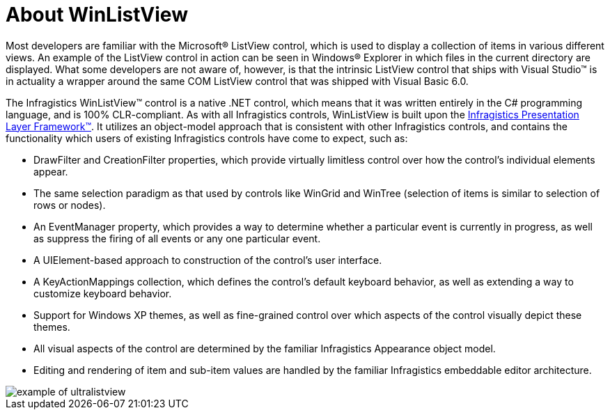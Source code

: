 ﻿////

|metadata|
{
    "name": "winlistview-about-winlistview",
    "controlName": ["WinListView"],
    "tags": ["Getting Started"],
    "guid": "{E4AE9EE7-D163-4BC1-87D3-A196E8E17270}",  
    "buildFlags": [],
    "createdOn": "2006-11-01T00:00:00Z"
}
|metadata|
////

= About WinListView

Most developers are familiar with the Microsoft® ListView control, which is used to display a collection of items in various different views. An example of the ListView control in action can be seen in Windows® Explorer in which files in the current directory are displayed. What some developers are not aware of, however, is that the intrinsic ListView control that ships with Visual Studio™ is in actuality a wrapper around the same COM ListView control that was shipped with Visual Basic 6.0.

The Infragistics WinListView™ control is a native .NET control, which means that it was written entirely in the C# programming language, and is 100% CLR-compliant. As with all Infragistics controls, WinListView is built upon the link:win-presentation-layer-framework-plf.html[Infragistics Presentation Layer Framework™]. It utilizes an object-model approach that is consistent with other Infragistics controls, and contains the functionality which users of existing Infragistics controls have come to expect, such as:

* DrawFilter and CreationFilter properties, which provide virtually limitless control over how the control's individual elements appear.
* The same selection paradigm as that used by controls like WinGrid and WinTree (selection of items is similar to selection of rows or nodes).
* An EventManager property, which provides a way to determine whether a particular event is currently in progress, as well as suppress the firing of all events or any one particular event.
* A UIElement-based approach to construction of the control's user interface.
* A KeyActionMappings collection, which defines the control's default keyboard behavior, as well as extending a way to customize keyboard behavior.
* Support for Windows XP themes, as well as fine-grained control over which aspects of the control visually depict these themes.
* All visual aspects of the control are determined by the familiar Infragistics Appearance object model.
* Editing and rendering of item and sub-item values are handled by the familiar Infragistics embeddable editor architecture.

image::images/WinListView_About_WinListView_01.png[example of ultralistview]